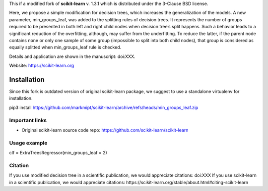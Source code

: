 .. -*- mode: rst -*-

This if a modified fork of **scikit-learn** v. 1.3.1 which is distributed under the 3-Clause BSD license.

Here, we propose a simple modification for decision trees, which increases the generalization of the models. A new parameter, min_groups_leaf, was added to the splitting rules of decision trees. It represents the number of groups required to be presented in both left and right child nodes when decision tree’s split happens. Such a behavior leads to a significant reduction of the overfitting, although, may suffer from the underfitting. To reduce the latter, if the parent node contains none or only one sample of some group (impossible to split into both child nodes), that group is considered as equally splitted when min_groups_leaf rule is checked.

Details and application are shown in the manuscript: doi:XXX. 

Website: https://scikit-learn.org

Installation
------------

Since this fork is outdated version of original scikit-learn package, we suggest to use a standalone virtualenv for installation.

pip3 install https://github.com/markmipt/scikit-learn/archive/refs/heads/min_groups_leaf.zip


Important links
~~~~~~~~~~~~~~~

- Original scikit-learn source code repo: https://github.com/scikit-learn/scikit-learn


Usage example
~~~~~~~~~~~~~

clf = ExtraTreesRegressor(min_groups_leaf = 2)

Citation
~~~~~~~~
If you use modified decision tree in a scientific publication, we would appreciate citations:  doi:XXX 
If you use scikit-learn in a scientific publication, we would appreciate citations: https://scikit-learn.org/stable/about.html#citing-scikit-learn
